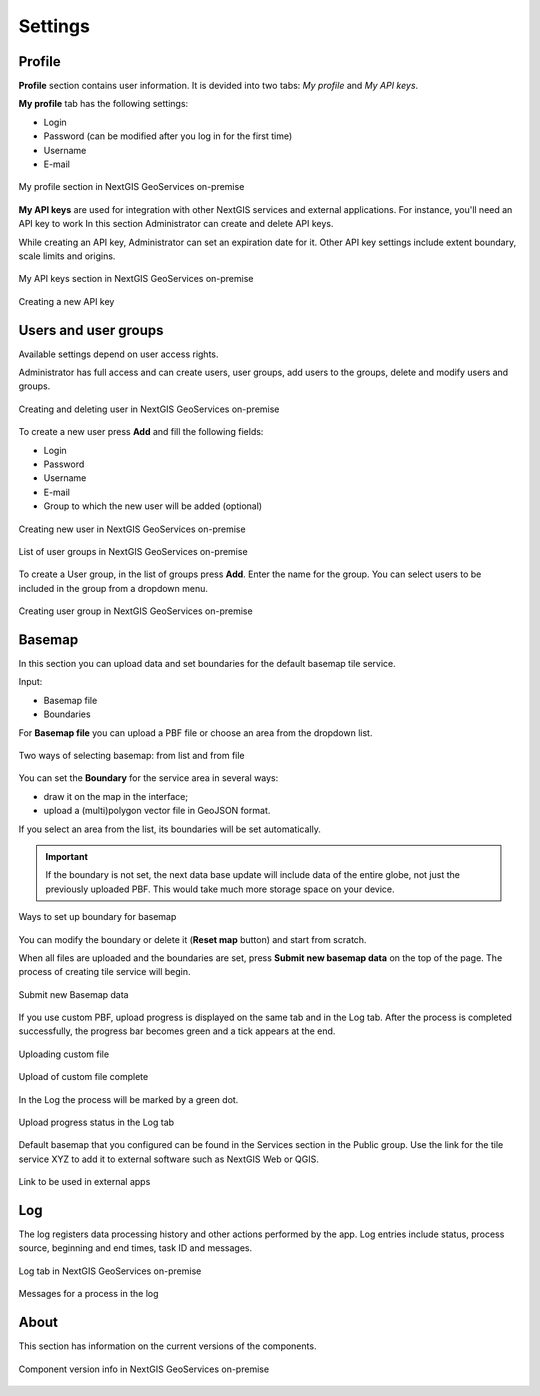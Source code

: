 .. sectionauthor:: Роман Гайнуллов <roman.gainullov@nextgis.ru>

.. _docs_geoserv_prem_settings:

Settings
============

.. _geoserv_prem_set_profile:

Profile
--------

**Profile** section contains user information. It is devided into two tabs: *My profile* and *My API keys*.

**My profile** tab has the following settings:

* Login
* Password (can be modified after you log in for the first time)
* Username
* E-mail


.. figure:: _static/geosop_gr_profile1_en.png
   :name: geosop_gr_profile1
   :align: center
   :width: 20cm

   My profile section in NextGIS GeoServices on-premise

**My API keys** are used for integration with other NextGIS services and external applications.
For instance, you'll need an API key to work
In this section Administrator can create and delete API keys.

While creating an API key, Administrator can set an expiration date for it.
Other API key settings include extent boundary, scale limits and origins.

.. figure:: _static/geosop_gr_profile2_en.png
   :name: geosop_gr_profile2
   :align: center
   :width: 20cm

   My API keys section in NextGIS GeoServices on-premise

.. figure:: _static/geosop_gr_profile3_en.png
   :name: geosop_gr_profile3
   :align: center
   :width: 14cm

   Creating a new API key

.. _geoserv_prem_set_users:

Users and user groups
------------------------------------

Available settings depend on user access rights.

Administrator has full access and can create users, user groups, add users to the groups, delete and modify users and groups.

.. figure:: _static/geosop_gr_users1_en.png
   :name: geosop_gr_users1
   :align: center
   :width: 20cm

   Creating and deleting user in NextGIS GeoServices on-premise

To create a new user press **Add** and fill the following fields:

* Login
* Password
* Username
* E-mail
* Group to which the new user will be added (optional)

.. figure:: _static/geosop_gr_users2_en.png
   :name: geosop_gr_users2
   :align: center
   :width: 16cm

   Creating new user in NextGIS GeoServices on-premise

.. figure:: _static/geosop_gr_users3_en.png
   :name: geosop_gr_users3
   :align: center
   :width: 20cm

   List of user groups in NextGIS GeoServices on-premise

To create a User group, in the list of groups press **Add**. Enter the name for the group. You can select users to be included in the group from a dropdown menu.

.. figure:: _static/geosop_gr_users4_en.png
   :name: geosop_gr_users4
   :align: center
   :width: 16cm

   Creating user group in NextGIS GeoServices on-premise


.. _geoserv_prem_set_basemap:

Basemap
--------------

In this section you can upload data and set boundaries for the default basemap tile service.

Input:

* Basemap file
* Boundaries

For **Basemap file** you can upload a PBF file or choose an area from the dropdown list.

.. figure:: _static/geosop_base_mapfile_en.png
   :name: geosop_base1
   :align: center
   :width: 16cm

   Two ways of selecting basemap: from list and from file

You can set the **Boundary** for the service area in several ways:

* draw it on the map in the interface;
* upload a (multi)polygon vector file in GeoJSON format.

If you select an area from the list, its boundaries will be set automatically.

.. important::
   If the boundary is not set, the next data base update will include data of the entire globe, not just the previously uploaded PBF. This would take much more storage space on your device.

.. figure:: _static/geosop_base_boundary_en.png
   :name: geosop_base2
   :align: center
   :width: 16cm

   Ways to set up boundary for basemap

You can modify the boundary or delete it (**Reset map** button) and start from scratch.

When all files are uploaded and the boundaries are set, press **Submit new basemap data** on the top of the page. The process of creating tile service will begin.

.. figure:: _static/geosop_base_submit_en.png
   :name: geosop_base4
   :align: center
   :width: 16cm

   Submit new Basemap data

If you use custom PBF, upload progress is displayed on the same tab and in the Log tab. After the process is completed successfully, the progress bar becomes green and a tick appears at the end.

.. figure:: _static/geosop_base_progress_en.png
   :name: geosop_base3
   :align: center
   :width: 16cm

   Uploading custom file

.. figure:: _static/geosop_base_complete_en.png
   :name: geosop_base3
   :align: center
   :width: 16cm

   Upload of custom file complete

In the Log the process will be marked by a green dot.

.. figure:: _static/geosop_base_log_en.png
   :name: geosop_base5
   :align: center
   :width: 16cm

   Upload progress status in the Log tab

Default basemap that you configured can be found in the Services section in the Public group. Use the link for the tile service XYZ to add it to external software such as NextGIS Web or QGIS. 

.. figure:: _static/geosop_base_XYZ_en.png
   :name: geosop_base6
   :align: center
   :width: 20cm

   Link to be used in external apps


.. _geoserv_prem_set_log:

Log
-------

The log registers data processing history and other actions performed by the app. 
Log entries include status, process source, beginning and end times, task ID and messages.

.. figure:: _static/geosop_journal1_en.png
   :name: geosop_journal1
   :align: center
   :width: 20cm

   Log tab in NextGIS GeoServices on-premise

.. figure:: _static/geosop_journal_messages_en.png
   :name: geosop_journal2
   :align: center
   :width: 20cm

   Messages for a process in the log


About
-----------

This section has information on the current versions of the components.

.. figure:: _static/geosop_about_en.png
   :name: geosop_about
   :align: center
   :width: 20cm

   Component version info in NextGIS GeoServices on-premise
 
